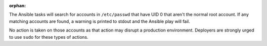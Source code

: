 :orphan:

The Ansible tasks will search for accounts in ``/etc/passwd`` that have UID 0
that aren't the normal root account. If any matching accounts are found, a
warning is printed to stdout and the Ansible play will fail.

No action is taken on those accounts as that action may disrupt a production
environment.  Deployers are strongly urged to use ``sudo`` for these types of
actions.
